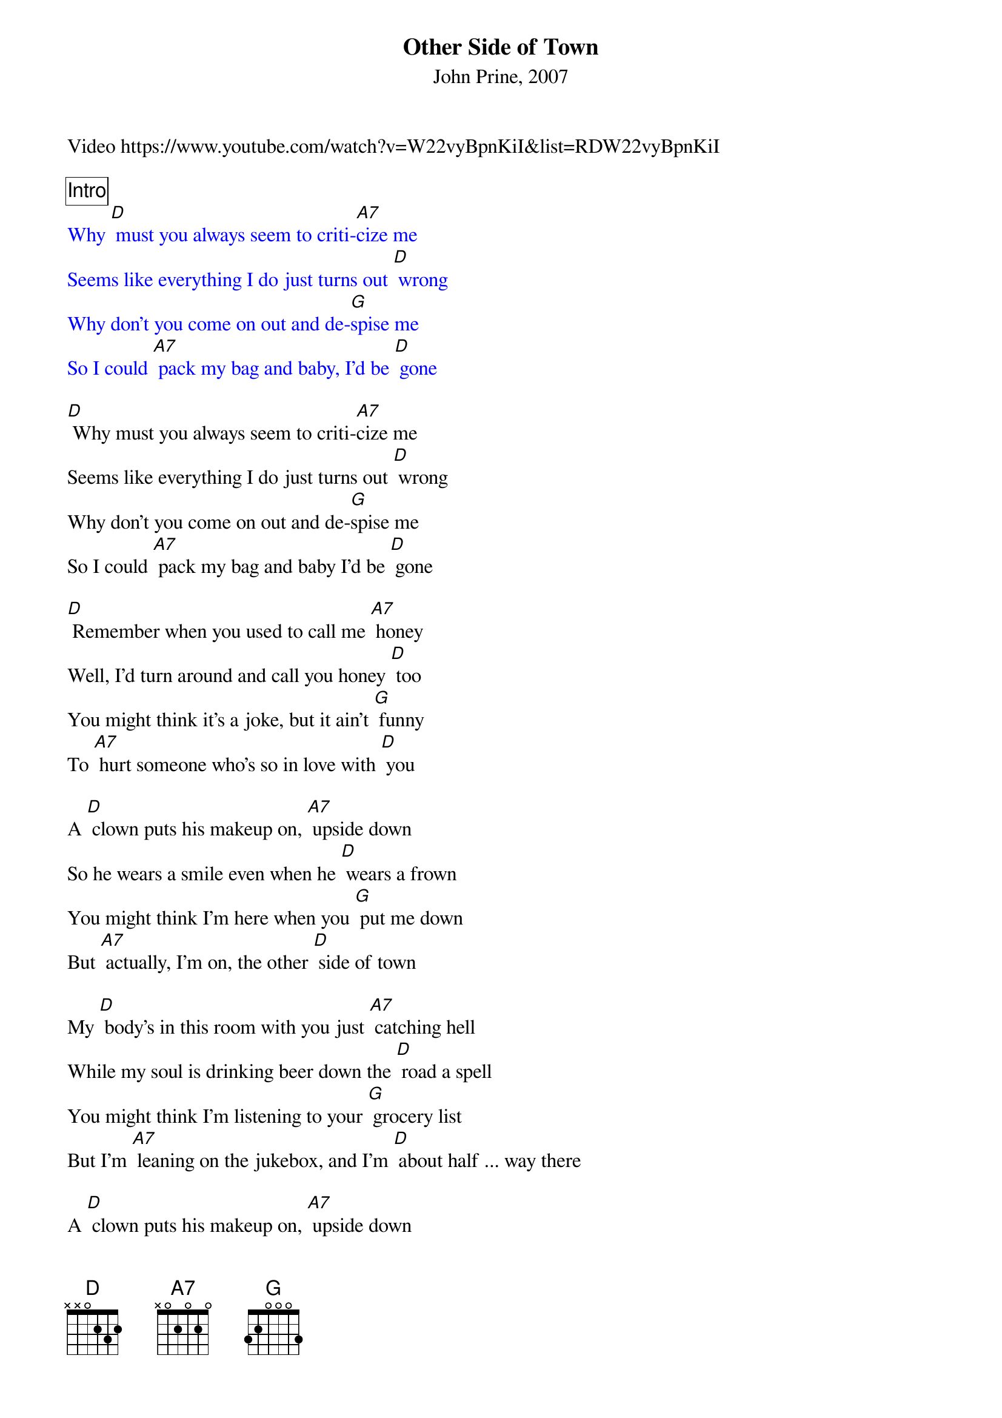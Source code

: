 {title: Other Side of Town}
{subtitle: John Prine, 2007}
Video https://www.youtube.com/watch?v=W22vyBpnKiI&list=RDW22vyBpnKiI

{comment_box Intro}
{textcolour: blue}
Why [D] must you always seem to criti-[A7]cize me
Seems like everything I do just turns out [D] wrong
Why don't you come on out and de-[G]spise me
So I could [A7] pack my bag and baby, I'd be [D] gone
{textcolour}

[D] Why must you always seem to criti-[A7]cize me
Seems like everything I do just turns out [D] wrong
Why don't you come on out and de-[G]spise me
So I could [A7] pack my bag and baby I'd be [D] gone

[D] Remember when you used to call me [A7] honey
Well, I'd turn around and call you honey [D] too
You might think it's a joke, but it ain't [G] funny
To [A7] hurt someone who's so in love with [D] you

A [D] clown puts his makeup on, [A7] upside down
So he wears a smile even when he [D] wears a frown
You might think I'm here when you [G] put me down
But [A7] actually, I'm on, the other [D] side of town

My [D] body's in this room with you just [A7] catching hell
While my soul is drinking beer down the [D] road a spell
You might think I'm listening to your [G] grocery list
But I'm [A7] leaning on the jukebox, and I'm [D] about half ... way there

A [D] clown puts his makeup on, [A7] upside down
So he wears a smile even when he [D] wears a frown
You might think I'm here when you [G] put me down
But [A7] actually, I'm on, the other [D] side of town

I'm [D] sittin' on a chair just be‐[A7] hind my ear
Playing dominoes and drinking, some [D] ice cold beer
When you get done talking I'll come [G] back downstairs
And [A7] assume the body of the person you pre-[D]sume who cares

A [D] clown puts his makeup on, [A7] upside down
So he wears a smile even when he [D] wears a frown
You might think I'm here when you [G] put me down
But [A7] actually, I'm on, the other [D] side of town
I'm [A7] across the river on, the other [D] side of town
[A7] In my mind I'm goin' to the dog-racing [D] side of town [G] [A7] [D]/ [A7]/ [D]/